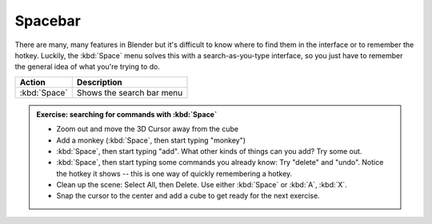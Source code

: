 Spacebar
========

There are many, many features in Blender but it's difficult to know where to
find them in the interface or to remember the hotkey. Luckily, the :kbd:`Space`
menu solves this with a search-as-you-type interface, so you just have to
remember the general idea of what you're trying to do.

====================== ================================================
Action                  Description
====================== ================================================
:kbd:`Space`           Shows the search bar menu
====================== ================================================


.. admonition:: Exercise: searching for commands with :kbd:`Space`
    :class: exercise

    * Zoom out and move the 3D Cursor away from the cube

    * Add a monkey (:kbd:`Space`, then start typing "monkey")

    * :kbd:`Space`, then start typing "add". What other kinds of things can you
      add? Try some out.

    * :kbd:`Space`, then start typing some commands you already know: Try
      "delete" and "undo". Notice the hotkey it shows -- this is one way of
      quickly remembering a hotkey.

    * Clean up the scene: Select All, then Delete. Use either :kbd:`Space` or
      :kbd:`A`, :kbd:`X`.

    * Snap the cursor to the center and add a cube to get ready for the next
      exercise.
